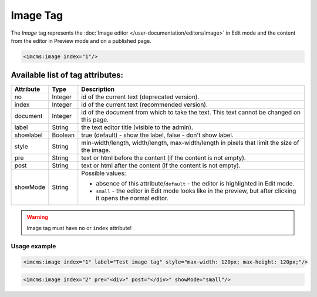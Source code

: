 Image Tag
=========

The *Image* tag represents the :doc:`Image editor </user-documentation/editors/image>` in Edit mode and
the content from the editor in Preview mode and on a published page.

.. seealso:: Read also the :doc:`Image editor </user-documentation/editors/image>` article.

.. code-block:: jsp

	<imcms:image index="1"/>

Available list of tag attributes:
"""""""""""""""""""""""""""""""""

+---------------------+---------+------------------------------------------------------------------------------+
| Attribute           | Type    |  Description                                                                 |
+=====================+=========+==============================================================================+
| no                  | Integer | id of the current text (deprecated version).                                 |
+---------------------+---------+------------------------------------------------------------------------------+
| index               | Integer | id of the current text (recommended version).                                |
+---------------------+---------+------------------------------------------------------------------------------+
| document            | Integer | id of the document from which to take the text.                              |
|                     |         | This text cannot be changed on this page.                                    |
+---------------------+---------+------------------------------------------------------------------------------+
| label               | String  | the text editor title (visible to the admin).                                |
+---------------------+---------+------------------------------------------------------------------------------+
| showlabel           | Boolean | true (default) - show the label, false - don't show label.                   |
+---------------------+---------+------------------------------------------------------------------------------+
| style               | String  | min-width/length, width/length, max-width/length in pixels                   |
|                     |         | that limit the size of the image.                                            |
+---------------------+---------+------------------------------------------------------------------------------+
| pre                 | String  | text or html before the content (if the content is not empty).               |
+---------------------+---------+------------------------------------------------------------------------------+
| post                | String  | text or html after the content (if the content is not empty).                |
+---------------------+---------+------------------------------------------------------------------------------+
|                     |         | Possible values:                                                             |
|                     |         |                                                                              |
| showMode            | String  | * absence of this attribute/``default`` -                                    |
|                     |         |   the editor is highlighted in Edit mode.                                    |
|                     |         | * ``small`` - the editor in Edit mode looks like in the preview,             |
|                     |         |   but after clicking it opens the normal editor.                             |
+---------------------+---------+------------------------------------------------------------------------------+

.. warning:: Image tag must have ``no`` or ``index`` attribute!

*************
Usage example
*************

.. code-block:: jsp

	<imcms:image index="1" label="Test image tag" style="max-width: 120px; max-height: 120px;"/>

.. code-block:: jsp

	<imcms:image index="2" pre="<div>" post="</div>" showMode="small"/>
